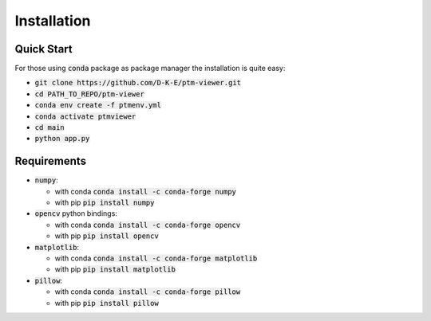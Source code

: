#################
Installation
#################

Quick Start
============

For those using :code:`conda` package as package manager
the installation is quite easy:

- :code:`git clone https://github.com/D-K-E/ptm-viewer.git`

- :code:`cd PATH_TO_REPO/ptm-viewer`

- :code:`conda env create -f ptmenv.yml`

- :code:`conda activate ptmviewer`

- :code:`cd main`

- :code:`python app.py`


Requirements
============

- :code:`numpy`:
  
  - with conda :code:`conda install -c conda-forge numpy`

  - with pip :code:`pip install numpy`

- :code:`opencv` python bindings:

  - with conda :code:`conda install -c conda-forge opencv`

  - with pip :code:`pip install opencv`

- :code:`matplotlib`:

  - with conda :code:`conda install -c conda-forge matplotlib`

  - with pip :code:`pip install matplotlib`

- :code:`pillow`:

  - with conda :code:`conda install -c conda-forge pillow`

  - with pip :code:`pip install pillow`
